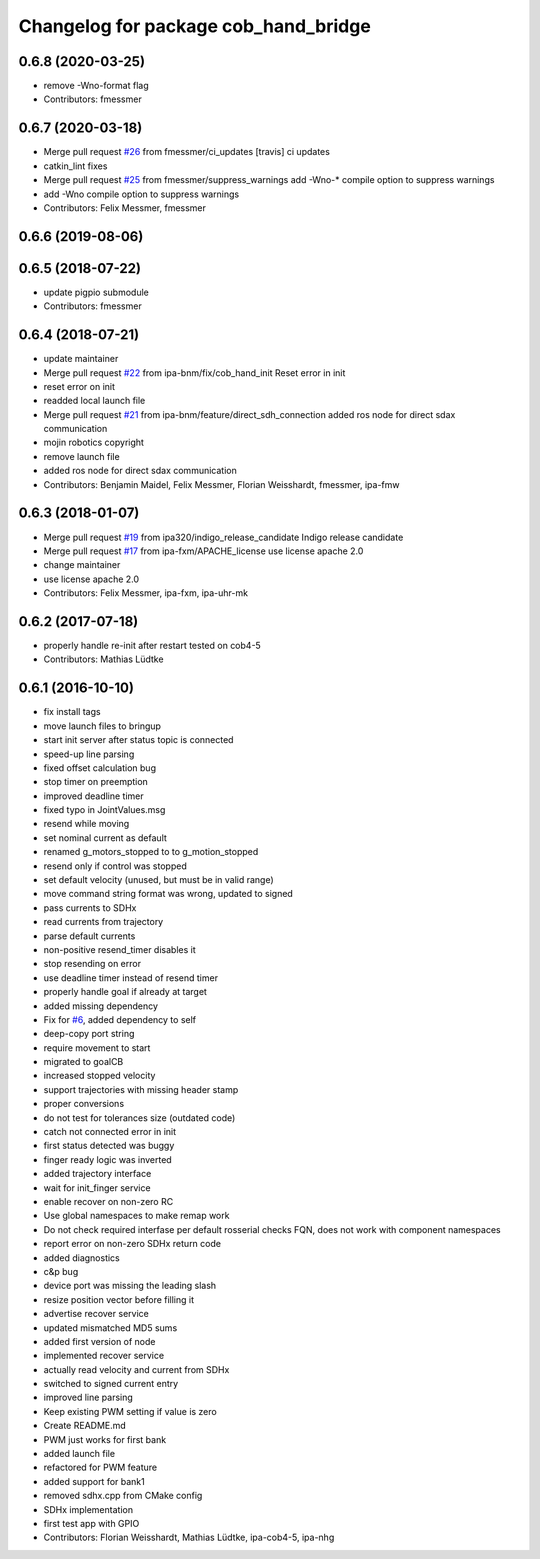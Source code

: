 ^^^^^^^^^^^^^^^^^^^^^^^^^^^^^^^^^^^^^
Changelog for package cob_hand_bridge
^^^^^^^^^^^^^^^^^^^^^^^^^^^^^^^^^^^^^

0.6.8 (2020-03-25)
------------------
* remove -Wno-format flag
* Contributors: fmessmer

0.6.7 (2020-03-18)
------------------
* Merge pull request `#26 <https://github.com/ipa320/cob_hand/issues/26>`_ from fmessmer/ci_updates
  [travis] ci updates
* catkin_lint fixes
* Merge pull request `#25 <https://github.com/ipa320/cob_hand/issues/25>`_ from fmessmer/suppress_warnings
  add -Wno-* compile option to suppress warnings
* add -Wno compile option to suppress warnings
* Contributors: Felix Messmer, fmessmer

0.6.6 (2019-08-06)
------------------

0.6.5 (2018-07-22)
------------------
* update pigpio submodule
* Contributors: fmessmer

0.6.4 (2018-07-21)
------------------
* update maintainer
* Merge pull request `#22 <https://github.com/ipa320/cob_hand/issues/22>`_ from ipa-bnm/fix/cob_hand_init
  Reset error in init
* reset error on init
* readded local launch file
* Merge pull request `#21 <https://github.com/ipa320/cob_hand/issues/21>`_ from ipa-bnm/feature/direct_sdh_connection
  added ros node for direct sdax communication
* mojin robotics copyright
* remove launch file
* added ros node for direct sdax communication
* Contributors: Benjamin Maidel, Felix Messmer, Florian Weisshardt, fmessmer, ipa-fmw

0.6.3 (2018-01-07)
------------------
* Merge pull request `#19 <https://github.com/ipa320/cob_hand/issues/19>`_ from ipa320/indigo_release_candidate
  Indigo release candidate
* Merge pull request `#17 <https://github.com/ipa320/cob_hand/issues/17>`_ from ipa-fxm/APACHE_license
  use license apache 2.0
* change maintainer
* use license apache 2.0
* Contributors: Felix Messmer, ipa-fxm, ipa-uhr-mk

0.6.2 (2017-07-18)
------------------
* properly handle re-init after restart
  tested on cob4-5
* Contributors: Mathias Lüdtke

0.6.1 (2016-10-10)
------------------
* fix install tags
* move launch files to bringup
* start init server after status topic is connected
* speed-up line parsing
* fixed offset calculation bug
* stop timer on preemption
* improved deadline timer
* fixed typo in JointValues.msg
* resend while moving
* set nominal current as default
* renamed g_motors_stopped to to g_motion_stopped
* resend only if control was stopped
* set default velocity (unused, but must be in valid range)
* move command string format was wrong, updated to signed
* pass currents to SDHx
* read currents from trajectory
* parse default currents
* non-positive resend_timer disables it
* stop resending on error
* use deadline timer instead of resend timer
* properly handle goal if already at target
* added missing dependency
* Fix for `#6 <https://github.com/ipa320/cob_hand/issues/6>`_, added dependency to self
* deep-copy port string
* require movement to start
* migrated to goalCB
* increased stopped velocity
* support trajectories with missing header stamp
* proper conversions
* do not test for tolerances size (outdated code)
* catch not connected error in init
* first status detected was buggy
* finger ready  logic was inverted
* added trajectory interface
* wait for init_finger service
* enable recover on non-zero RC
* Use global namespaces to make remap work
* Do not check required interfase per default
  rosserial checks FQN, does not work with component namespaces
* report error on non-zero SDHx return code
* added diagnostics
* c&p bug
* device port was missing the leading slash
* resize position vector before filling it
* advertise recover service
* updated mismatched MD5 sums
* added first version of node
* implemented recover service
* actually read velocity and current from SDHx
* switched to signed current entry
* improved line parsing
* Keep existing PWM setting if value is zero
* Create README.md
* PWM just works for first bank
* added launch file
* refactored for PWM feature
* added support for bank1
* removed sdhx.cpp from CMake config
* SDHx implementation
* first test app with GPIO
* Contributors: Florian Weisshardt, Mathias Lüdtke, ipa-cob4-5, ipa-nhg
